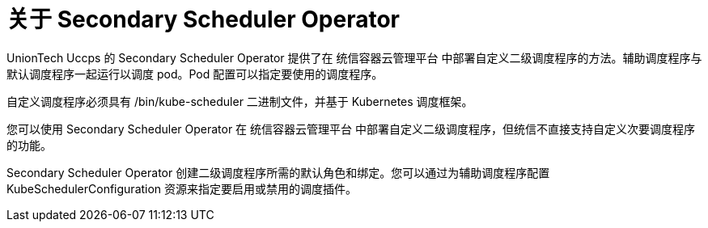 // Module included in the following assemblies:
//
// * nodes/scheduling/secondary_scheduler/index.adoc

:_content-type: CONCEPT
[id="nodes-secondary-scheduler-about_{context}"]
= 关于 Secondary Scheduler Operator

UnionTech Uccps 的 Secondary Scheduler Operator 提供了在 统信容器云管理平台 中部署自定义二级调度程序的方法。辅助调度程序与默认调度程序一起运行以调度 pod。Pod 配置可以指定要使用的调度程序。

自定义调度程序必须具有 /bin/kube-scheduler 二进制文件，并基于 Kubernetes 调度框架。

[重要]
====
您可以使用 Secondary Scheduler Operator 在 统信容器云管理平台 中部署自定义二级调度程序，但统信不直接支持自定义次要调度程序的功能。
====

Secondary Scheduler Operator 创建二级调度程序所需的默认角色和绑定。您可以通过为辅助调度程序配置 KubeSchedulerConfiguration 资源来指定要启用或禁用的调度插件。
